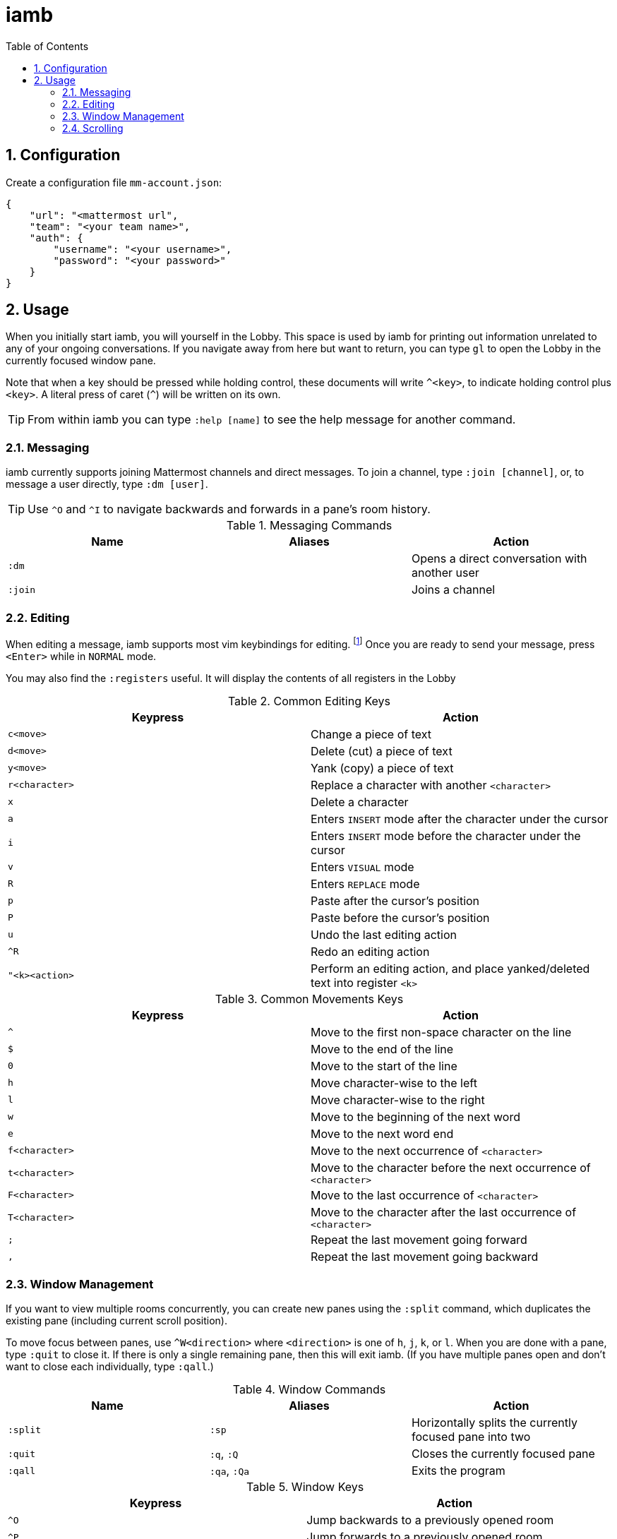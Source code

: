 :toc: left
:numbered:
:data-uri:

# iamb

## Configuration

Create a configuration file `mm-account.json`:

...................................
{
    "url": "<mattermost url",
    "team": "<your team name>",
    "auth": {
        "username": "<your username>",
        "password": "<your password>"
    }
}
...................................


## Usage

When you initially start iamb, you will yourself in the Lobby. This space
is used by iamb for printing out information unrelated to any of your ongoing
conversations. If you navigate away from here but want to return, you can type
`gl` to open the Lobby in the currently focused window pane.

Note that when a key should be pressed while holding control, these documents
will write `^<key>`, to indicate holding control plus `<key>`. A literal press
of caret (`^`) will be written on its own.

TIP: From within iamb you can type `:help [name]` to see the help message
for another command.

### Messaging

iamb currently supports joining Mattermost channels and direct messages.
To join a channel, type `:join [channel]`, or, to message a user directly,
type `:dm [user]`.

TIP: Use `^O` and `^I` to navigate backwards and forwards in a pane's room
history.

[options="header"]
.Messaging Commands
|===============================================================================
| Name     | Aliases   | Action
| `:dm`    |           | Opens a direct conversation with another user
| `:join`  |           | Joins a channel
|===============================================================================

### Editing

When editing a message, iamb supports most vim keybindings for editing.
footnote:[If you find a keybinding you use missing, please
https://github.com/melloc/node-iamb/issues[open an issue] so we can add it!]
Once you are ready to send your message, press
`<Enter>` while in `NORMAL` mode.

You may also find the `:registers` useful. It will display the contents of all
registers in the Lobby

[options="header"]
.Common Editing Keys
|===============================================================================
| Keypress        | Action
| `c<move>`       | Change a piece of text
| `d<move>`       | Delete (cut) a piece of text
| `y<move>`       | Yank (copy) a piece of text
| `r<character>`  | Replace a character with another `<character>`
| `x`             | Delete a character
| `a`             | Enters `INSERT` mode after the character under the cursor
| `i`             | Enters `INSERT` mode before the character under the cursor
| `v`             | Enters `VISUAL` mode
| `R`             | Enters `REPLACE` mode
| `p`             | Paste after the cursor's position
| `P`             | Paste before the cursor's position
| `u`             | Undo the last editing action
| `^R`            | Redo an editing action
| `"<k><action>`  | Perform an editing action, and place yanked/deleted text into register `<k>`
|===============================================================================

[options="header"]
.Common Movements Keys
|===============================================================================
| Keypress        | Action
| `^`             | Move to the first non-space character on the line
| `$`             | Move to the end of the line
| `0`             | Move to the start of the line
| `h`             | Move character-wise to the left
| `l`             | Move character-wise to the right
| `w`             | Move to the beginning of the next word
| `e`             | Move to the next word end
| `f<character>`  | Move to the next occurrence of `<character>`
| `t<character>`  | Move to the character before the next occurrence of `<character>`
| `F<character>`  | Move to the last occurrence of `<character>`
| `T<character>`  | Move to the character after the last occurrence of `<character>`
| `;`             | Repeat the last movement going forward
| `,`             | Repeat the last movement going backward
|===============================================================================


### Window Management

If you want to view multiple rooms concurrently, you can create new panes
using the `:split` command, which duplicates the existing pane (including
current scroll position).

To move focus between panes, use `^W<direction>` where `<direction>` is one
of `h`, `j`, `k`, or `l`. When you are done with a pane, type `:quit` to
close it. If there is only a single remaining pane, then this will exit
iamb. (If you have multiple panes open and don't want to close each
individually, type `:qall`.)

[options="header"]
.Window Commands
|===============================================================================
| Name     | Aliases      | Action
| `:split` | `:sp`        | Horizontally splits the currently focused pane into two
| `:quit`  | `:q`, `:Q`   | Closes the currently focused pane
| `:qall`  | `:qa`, `:Qa` | Exits the program
|===============================================================================

[options="header"]
.Window Keys
|===============================================================================
| Keypress        | Action
| `^O`            | Jump backwards to a previously opened room
| `^P`            | Jump forwards to a previously opened room
| `^W-`           | Make the currently focused pane shorter
| `^W+`           | Make the currently focused pane taller
| `^W=`           | Try to make all of the panes the same dimensions
| `^W<direction>` | Move to an adjacent pane in `<direction>`
| `^Wb`           | Move to the bottommost pane
| `^Wt`           | Move to the topmost pane
| `^Ws`           | Horizontally split the currently focused pane
| `^Wz`           | Zoom in on the currently focused pane
| `m<character>`  | Assign the mark named `<character>` to the current room
| `'<character>`  | Open the room marked `<character>` in the current pane
|===============================================================================

### Scrolling

Since most messages are limited to a few lines, iamb repurposes line navigation
shortcuts for moving around a room's history. `gg` will go to the top of a
room's history, and `G` to the bottom. You can scroll incrementally with the
following shortcuts:

[options="header"]
.Scrolling Keys
|===============================================================================
| Keypress        | Action
| `^Y`            | Scroll up a line
| `^E`            | Scroll down a line
| `^U`            | Scroll up half the screen's height
| `^D`            | Scroll down half the screen's height
| `^B`            | Scroll up the full screen's height
| `^F`            | Scroll down the full screen's height
| `gg`            | Scroll to the top
| `G`             | Scroll to the bottom
|===============================================================================
